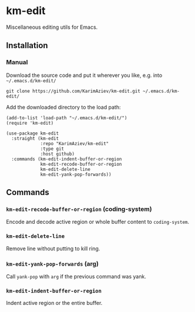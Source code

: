 * km-edit

Miscellaneous editing utils for Emacs.

** Installation

*** Manual

Download the source code and put it wherever you like, e.g. into =~/.emacs.d/km-edit/=

#+begin_src shell :eval no
git clone https://github.com/KarimAziev/km-edit.git ~/.emacs.d/km-edit/
#+end_src

Add the downloaded directory to the load path:

#+begin_src elisp :eval no
(add-to-list 'load-path "~/.emacs.d/km-edit/")
(require 'km-edit)
#+end_src

#+begin_src elisp :eval no
(use-package km-edit
  :straight (km-edit
             :repo "KarimAziev/km-edit"
             :type git
             :host github)
  :commands (km-edit-indent-buffer-or-region
             km-edit-recode-buffer-or-region
             km-edit-delete-line
             km-edit-yank-pop-forwards))
#+end_src

** Commands

*** ~km-edit-recode-buffer-or-region~  (coding-system)
Encode and decode active region or whole buffer content to =coding-system=.
*** ~km-edit-delete-line~
Remove line without putting to kill ring.
*** ~km-edit-yank-pop-forwards~  (arg)
Call =yank-pop= with =arg= if the previous command was yank.
*** ~km-edit-indent-buffer-or-region~
Indent active region or the entire buffer.
